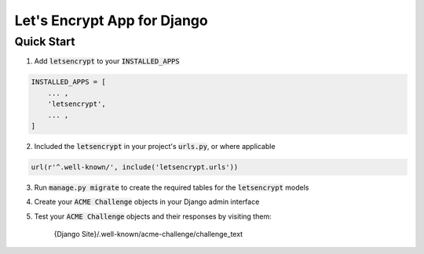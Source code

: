 Let's Encrypt App for Django
============================

Quick Start
-----------

1. Add :code:`letsencrypt` to your :code:`INSTALLED_APPS`

.. code:: python

    INSTALLED_APPS = [
        ... ,
        'letsencrypt',
        ... ,
    ]

2. Included the :code:`letsencrypt` in your project's :code:`urls.py`,
   or where applicable

.. code:: python

    url(r'^.well-known/', include('letsencrypt.urls'))

3. Run :code:`manage.py migrate` to create the required tables for the
   :code:`letsencrypt` models

4. Create your :code:`ACME Challenge` objects in your Django admin interface

5. Test your :code:`ACME Challenge` objects and their responses by visiting
   them:

    {Django Site}/.well-known/acme-challenge/challenge_text
